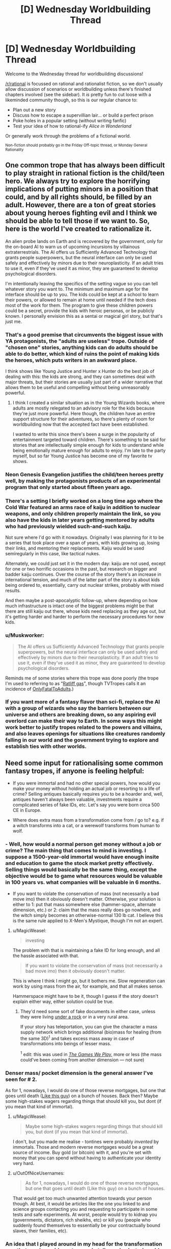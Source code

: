 #+TITLE: [D] Wednesday Worldbuilding Thread

* [D] Wednesday Worldbuilding Thread
:PROPERTIES:
:Author: AutoModerator
:Score: 13
:DateUnix: 1473260657.0
:DateShort: 2016-Sep-07
:END:
Welcome to the Wednesday thread for worldbuilding discussions!

[[/r/rational]] is focussed on rational and rationalist fiction, so we don't usually allow discussion of scenarios or worldbuilding unless there's finished chapters involved (see the sidebar). It /is/ pretty fun to cut loose with a likeminded community though, so this is our regular chance to:

- Plan out a new story
- Discuss how to escape a supervillian lair... or build a perfect prison
- Poke holes in a popular setting (without writing fanfic)
- Test your idea of how to rational-ify /Alice in Wonderland/

Or generally work through the problems of a fictional world.

^{Non-fiction should probably go in the Friday Off-topic thread, or Monday General Rationality}


** One common trope that has always been difficult to play straight in rational fiction is the child/teen hero. We always try to explore the horrifying implications of putting minors in a position that could, and by all rights should, be filled by an adult. However, there are a ton of great stories about young heroes fighting evil and I think we should be able to tell those if we want to. So, here is the world I've created to rationalize it.

An alien probe lands on Earth and is recovered by the government, only for the on-board AI to warn us of upcoming incursions by villainous extraterrestrials. The AI offers us Sufficiently Advanced Technology that grants people superpowers, but the neural interface can only be used safely and effectively by minors due to their neuroplasticity. If an adult tries to use it, even if they've used it as minor, they are guaranteed to develop psychological disorders.

I'm intentionally leaving the specifics of the setting vague so you can tell whatever story you want to. The minimum and maximum age for the interface should be up to you. The kids could be kept at a school to learn their powers, or allowed to remain at home until needed if the tech does most of the work for them. The program to give these children powers could be a secret, provide the kids with heroic personas, or be publicly known. I personally envision this as a sentai or magical girl story, but that's just me.
:PROPERTIES:
:Author: trekie140
:Score: 9
:DateUnix: 1473261607.0
:DateShort: 2016-Sep-07
:END:

*** That's a good premise that circumvents the biggest issue with YA protagonists, the "adults are useless" trope. Outside of "chosen one" stories, anything kids can do adults should be able to do better, which kind of ruins the point of making kids the heroes, which puts writers in an awkward place.

I think shows like Young Justice and Hunter x Hunter do the best job of dealing with this: the kids are strong, and they can sometimes deal with major threats, but their stories are usually just part of a wider narrative that allows them to be useful and compelling without being unreasonably powerful.
:PROPERTIES:
:Author: DaystarEld
:Score: 11
:DateUnix: 1473267046.0
:DateShort: 2016-Sep-07
:END:

**** I think I created a similar situation as in the Young Wizards books, where adults are mostly relegated to an advisory role for the kids because they're just more powerful. Here though, the children have an entire support structure for their adventures, so there's plenty of room for worldbuilding now that the accepted fact have been established.

I wanted to write this since there's been a surge in the popularity of entertainment targeted toward children. There's something to be said for stories that are intellectually simple enough for kids to understand while being emotionally mature enough for adults to enjoy. I'm late to the party myself, but so far Young Justice has become one of my favorite tv shows.
:PROPERTIES:
:Author: trekie140
:Score: 5
:DateUnix: 1473269484.0
:DateShort: 2016-Sep-07
:END:


*** Neon Genesis Evangelion justifies the child/teen heroes pretty well, by making the protagonists products of an experimental program that only started about fifteen years ago.
:PROPERTIES:
:Author: LiteralHeadCannon
:Score: 5
:DateUnix: 1473284499.0
:DateShort: 2016-Sep-08
:END:


*** There's a setting I briefly worked on a long time ago where the Cold War featured an arms race of kaiju in addition to nuclear weapons, and only children properly maintain the link, so you also have the kids in later years getting mentored by adults who had previously wielded such-and-such kaiju.

Not sure where I'd go with it nowadays. Originally I was planning for it to be a series that took place over a span of years, with kids growing up, losing their links, and mentoring their replacements. Kaiju would be used semiregularly in this case, like tactical nukes.

Alternately, we could just set it in the modern day: kaiju are not used, except for one or two horrific occasions in the past, but research on bigger and badder kaiju continues. Over the course of the story there's an increase in international tension, and much of the latter part of the story is about kids being ordered to, essentially, carry out nuclear strikes, probably with mixed results.

And then maybe a post-apocalyptic follow-up, where depending on how much infrastructure is intact one of the biggest problems might be that there are still kaiju out there, whose kids need replacing as they age out, but it's getting harder and harder to perform the necessary procedures for new kids.
:PROPERTIES:
:Author: callmebrotherg
:Score: 3
:DateUnix: 1473269243.0
:DateShort: 2016-Sep-07
:END:


*** u/Muskworker:
#+begin_quote
  The AI offers us Sufficiently Advanced Technology that grants people superpowers, but the neural interface can only be used safely and effectively by minors due to their neuroplasticity. If an adult tries to use it, even if they've used it as minor, they are guaranteed to develop psychological disorders.
#+end_quote

Reminds me of some stories where this trope was done poorly (the trope I'm used to referring to as "[[http://tvtropes.org/pmwiki/pmwiki.php/FanFic/MarissaPicard][Ratliff gas]]", though TVTropes calls it an incidence of [[http://tvtropes.org/pmwiki/pmwiki.php/Main/OnlyFatalToAdults][OnlyFatalToAdults]].)
:PROPERTIES:
:Author: Muskworker
:Score: 3
:DateUnix: 1473272861.0
:DateShort: 2016-Sep-07
:END:


*** If you want more of a fantasy flavor than sci-fi, replace the AI with a group of wizards who say the barriers between our universe and others are breaking down, so any aspiring evil overlord can make their way to Earth. In some ways this might work better to justify tropes related to the powers and villains, and also leaves openings for situations like creatures randomly falling in our world and the government trying to explore and establish ties with other worlds.
:PROPERTIES:
:Author: trekie140
:Score: 1
:DateUnix: 1473276343.0
:DateShort: 2016-Sep-07
:END:


** Need some input for rationalising some common fantasy tropes, if anyone is feeling helpful:

- If you were immortal and had no other special powers, how would you make your money without holding an actual job or resorting to a life of crime? Selling antiques basically requires you to be a hoarder and, well, antiques haven't always been valuable, investments require a complicated series of fake IDs, etc. Let's say you were born circa 500 CE in Europe.

- Where does extra mass from a transformation come from / go to? e.g. if a witch transforms into a cat, or a werewolf transforms from human to wolf.
:PROPERTIES:
:Author: MagicWeasel
:Score: 2
:DateUnix: 1473290775.0
:DateShort: 2016-Sep-08
:END:

*** - Well, how would a normal person get money without a job or crime? The main thing that comes to mind is investing. I suppose a 1500-year-old immortal would have enough insite and education to game the stock market pretty effectively. Selling things would basically be the same thing, except the objective would be to game what resources would be valuable in 100 years vs. what companies will be valuable in 6 months.

- If you want to violate the conservation of mass (not necessarily a bad move imo) then it obviously doesn't matter. Otherwise, your solution is either to 1: put that mass somewhere else (hammer-space, alternate dimension, etc.) or 2: claim that the mass really does go nowhere, and the witch simply becomes an otherwise-normal 130 lb cat. I believe this is the same rule applied to X-Men's Mystique, though I'm not an expert.
:PROPERTIES:
:Author: Auride
:Score: 5
:DateUnix: 1473297245.0
:DateShort: 2016-Sep-08
:END:

**** u/MagicWeasel:
#+begin_quote
  investing
#+end_quote

The problem with that is maintaining a fake ID for long enough, and all the hassle associated with that.

#+begin_quote
  If you want to violate the conservation of mass (not necessarily a bad move imo) then it obviously doesn't matter.
#+end_quote

This is where I think I might go, but it bothers me. Slow regeneration can work by using mass from the air, for example, and that all makes sense.

Hammerspace might have to be it, though I guess if the story doesn't explain either way, either solution could be true.
:PROPERTIES:
:Author: MagicWeasel
:Score: 2
:DateUnix: 1473299098.0
:DateShort: 2016-Sep-08
:END:

***** They'd need some sort of fake documents in either case, unless they were living [[http://vignette4.wikia.nocookie.net/gameofthrones/images/5/5b/Game-of-thrones-season-4-finale-tree-man.jpg][under a rock]] or in a very rural area.

If your story has teleportation, you can give the character a mass supply network which brings additional (bio)mass for healing (from the same 3D)^{1} and takes excess mass away in case of transformations into beings of lesser mass.

^{1} edit: this was used in /[[http://tvtropes.org/pmwiki/pmwiki.php/Fanfic/RyuugisTheGamesWePlay][The Games We Play,]]/ more or less (the mass could've been coming from another dimension --- not sure)
:PROPERTIES:
:Author: OutOfNiceUsernames
:Score: 3
:DateUnix: 1473302371.0
:DateShort: 2016-Sep-08
:END:


*** Denser mass/ pocket dimension is the general answer I've seen for # 2.

As for 1, nowadays, I would do one of those reverse mortgages, but one that goes until death ([[http://www.nytimes.com/1995/12/29/world/a-120-year-lease-on-life-outlasts-apartment-heir.html][Like this guy]]) on a bunch of houses. Back then? Maybe some high-stakes wagers regarding things that should kill you, but dont (if you mean that kind of immortal).
:PROPERTIES:
:Author: Mbnewman19
:Score: 3
:DateUnix: 1473297438.0
:DateShort: 2016-Sep-08
:END:

**** u/MagicWeasel:
#+begin_quote
  Maybe some high-stakes wagers regarding things that should kill you, but dont (if you mean that kind of immortal).
#+end_quote

I don't, but you made me realise - tontines were probably /invented/ by immortals. Those and modern reverse mortgages would be a great source of income. Buy gold (or bitcoin) with it, and you're set with money that you can spend without having to authenticate your identity very hard.
:PROPERTIES:
:Author: MagicWeasel
:Score: 4
:DateUnix: 1473299264.0
:DateShort: 2016-Sep-08
:END:


**** u/OutOfNiceUsernames:
#+begin_quote
  As for 1, nowadays, I would do one of those reverse mortgages, but one that goes until death (Like this guy) on a bunch of houses.
#+end_quote

That would get too much unwanted attention towards your person though. At best, it would be articles like the one you linked to and science groups contacting you and requesting to participate in some tests and safe experiments. At worst, people would try to kidnap you (governments, dictators, rich sheikhs, etc) or kill you (people who suddenly found themselves to essentially be your contractually bound slaves, their families, etc).
:PROPERTIES:
:Author: OutOfNiceUsernames
:Score: 2
:DateUnix: 1473303231.0
:DateShort: 2016-Sep-08
:END:


*** An idea that I played around in my head for the transformation was that magic could create a pocket dimension/astral world that keeps things in stasis. It was only accessible by magic to put matter/energy in and take it back out. A magical group could create one and then dump extra mass and energy into it to share.

If you changed into a cat the extra mass is dumped into the pocket dimension. Someone changing into a larger creature would pull that mass out to change themselves. If there was not enough available mass to change you couldn't do it.

Werewolves would use a ritual to put a wolf (or other animal) into a pocket dimension and than use that for their changes.

The big questions in this system come from reshaping mass, where does the mind go, and do you have matter to energy conversions? Or is everything put into the pocket world was converted to pure energy and then used as the desired energy/mass when pulled out it plays very differently than if the energy/matter keeps a type.

The most scientific/technically inclined method is the pocket dimension is not in stasis, it is just cut off. All of the matter and energy would interact while in storage. Dump enough stuff in and you could make a little pocket world. Dumping your body in a pocket and than large amounts of heat, would cook your body. Have one dimension where specific chemicals are dumped to under go a reaction. But that is not so useful for the turn into a cat magic.
:PROPERTIES:
:Author: TJ333
:Score: 2
:DateUnix: 1473350871.0
:DateShort: 2016-Sep-08
:END:

**** I like the theory a way to make things a bit more interesting if you wanted to have some degree of speration iis to have say different dimensional frequencies (i.e. two mages depending on the spell could be pulling from two different pocket dimensions if you wanted to go to a high metaphysical level you could even have the world where the story takes place be left as an open question as to whether it itself is a pocket dimension for another high dimensionality.

At least that is what that would seem to imply to me if taking things to their inevitable outcome. It also accounts for summoning (i.e. taking a creature from another dimension according to whatever specifications were encoded into the spell.

The missing mass could also be exchanged with energy or free atoms if one wanted to be a "green" mage and try and avoid some of the worse philosophical implications (as one could literally steal from other dimensions) their could also be an interesting inherit risk with dimensional storage depending on where in that "pocket" dimension you store something. So many fascinating implications!

Definitely try and develop something out of this! You could technically still have frozen "space time magic but only if a spell formation was placed in the pocket dimension to provide that ad the objects were stashed in that formation... (which could in theory be externally broken to steal said items. Multi dimensional thieves/heists man
:PROPERTIES:
:Author: Dragrath
:Score: 2
:DateUnix: 1473367830.0
:DateShort: 2016-Sep-09
:END:


*** With regards to transformations My rational has always been that mass is conserved and the transformation is required to handle density changes if a 70 Kg witch were to transform into a cat the cat would have to weigh the same amount(thus be far more dense than a cat ought to be with potential health risks). Moreover they would be a very risky endeavor limiting how many transformations a caster can have as they must develop a spell construct that guides everything into its new place. attempting to perform a poorly developed transformation (or over stressing the construct/organisms mass to size ratio) could lead to very horrible ends (i.e. heavily deformed bodies beyond both medical and magical hope of reversal ) Personally My ideas require polymorphic magic to be absurdly high level biomancy or magic of manipulating living creatures flesh bones blood and DNA (with a very slippery slope to necromancy decided usually by soul manipulation) as well as healing all coming from the same school of magic

By necessity given the schools conditions it would heavily affect the way healers viewed among the populace considering how easy a great doctor can turn to the darker side of the art...

Seriously why is no connection made between the various arts that all require a high level of understanding about a given organisms anatomy?
:PROPERTIES:
:Author: Dragrath
:Score: 2
:DateUnix: 1473298325.0
:DateShort: 2016-Sep-08
:END:

**** You're right, conservation of mass regardless makes the most sense - unfortunately I want mass not to be conserved, which is a problem that can probably only be answered with hammerspace.
:PROPERTIES:
:Author: MagicWeasel
:Score: 1
:DateUnix: 1473299321.0
:DateShort: 2016-Sep-08
:END:

***** Yeah any solution without mass conservation requires energy violation due to E^{2} = (Mc^{2} ))^{2} + (Pc)^{2} at least with regards to a four dimensional space time.

This requires the existence of other dimensions and break in symmetry via Noether's theorem. That has so many implications that it is kinda scary but I think the easiest approach would be to develop some new force(likely tied to the worlds magical system or whatever) that explicitly allows for energy violation similar to how the weak force is able to violate parity conservation.
:PROPERTIES:
:Author: Dragrath
:Score: 1
:DateUnix: 1473366929.0
:DateShort: 2016-Sep-09
:END:
